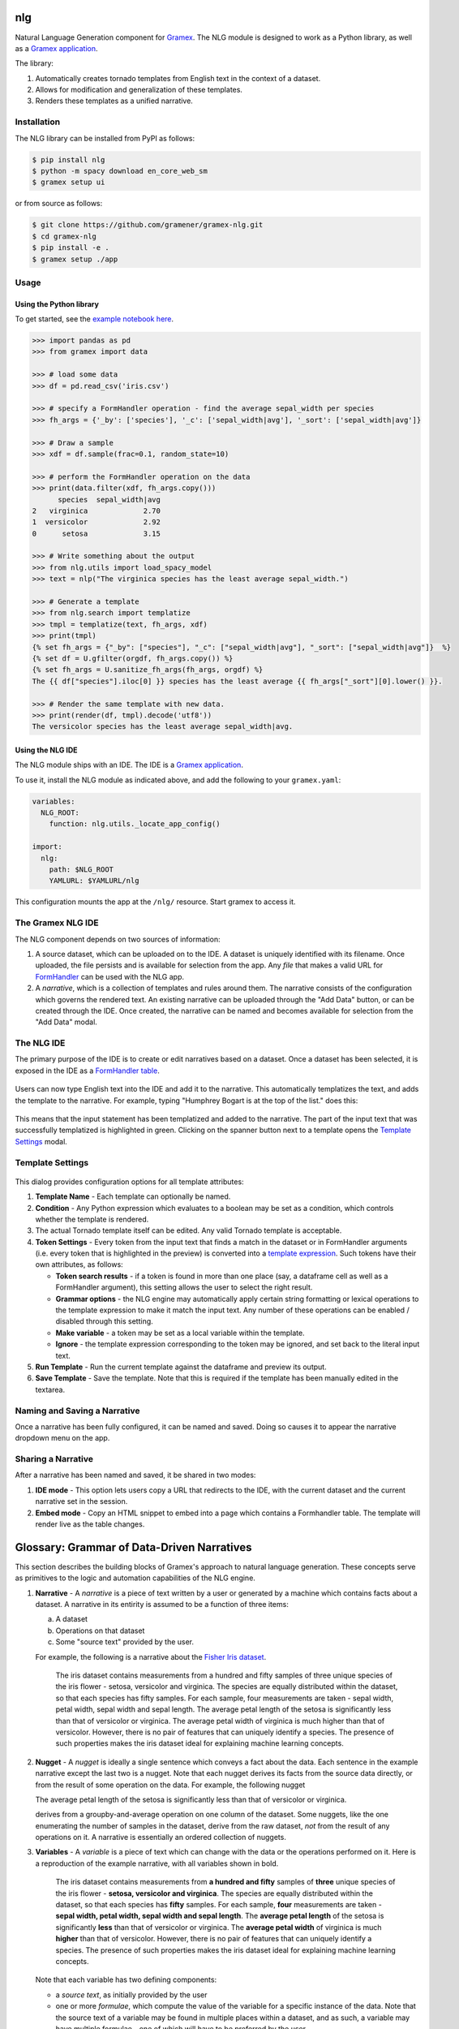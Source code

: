 |Build Status|

nlg
===

Natural Language Generation component for
`Gramex <https://github.com/gramener/gramex>`__. The NLG module is
designed to work as a Python library, as well as a `Gramex
application <https://learn.gramener.com/guide/apps/#gramex-apps>`__.

The library:

1. Automatically creates tornado templates from English text in the
   context of a dataset.
2. Allows for modification and generalization of these templates.
3. Renders these templates as a unified narrative.

Installation
------------

The NLG library can be installed from PyPI as follows:

.. code:: bash

    $ pip install nlg
    $ python -m spacy download en_core_web_sm
    $ gramex setup ui

or from source as follows:

.. code:: bash

    $ git clone https://github.com/gramener/gramex-nlg.git
    $ cd gramex-nlg
    $ pip install -e .
    $ gramex setup ./app

Usage
-----

Using the Python library
~~~~~~~~~~~~~~~~~~~~~~~~

To get started, see the `example notebook here <https://github.com/gramener/gramex-nlg/tree/dev/examples/intro-narrative-api.ipynb>`_.

.. code:: python

    >>> import pandas as pd
    >>> from gramex import data

    >>> # load some data
    >>> df = pd.read_csv('iris.csv')

    >>> # specify a FormHandler operation - find the average sepal_width per species
    >>> fh_args = {'_by': ['species'], '_c': ['sepal_width|avg'], '_sort': ['sepal_width|avg']}

    >>> # Draw a sample
    >>> xdf = df.sample(frac=0.1, random_state=10)

    >>> # perform the FormHandler operation on the data
    >>> print(data.filter(xdf, fh_args.copy()))
          species  sepal_width|avg
    2   virginica             2.70
    1  versicolor             2.92
    0      setosa             3.15

    >>> # Write something about the output
    >>> from nlg.utils import load_spacy_model
    >>> text = nlp("The virginica species has the least average sepal_width.")

    >>> # Generate a template
    >>> from nlg.search import templatize
    >>> tmpl = templatize(text, fh_args, xdf)
    >>> print(tmpl)
    {% set fh_args = {"_by": ["species"], "_c": ["sepal_width|avg"], "_sort": ["sepal_width|avg"]}  %}
    {% set df = U.gfilter(orgdf, fh_args.copy()) %}
    {% set fh_args = U.sanitize_fh_args(fh_args, orgdf) %}
    The {{ df["species"].iloc[0] }} species has the least average {{ fh_args["_sort"][0].lower() }}.

    >>> # Render the same template with new data.
    >>> print(render(df, tmpl).decode('utf8'))
    The versicolor species has the least average sepal_width|avg.

Using the NLG IDE
~~~~~~~~~~~~~~~~~

The NLG module ships with an IDE. The IDE is a `Gramex
application <https://learn.gramener.com/guide/apps/>`__.

To use it, install the NLG module as indicated above, and add the
following to your ``gramex.yaml``:

.. code:: yaml

    variables:
      NLG_ROOT:
        function: nlg.utils._locate_app_config()

    import:
      nlg:
        path: $NLG_ROOT
        YAMLURL: $YAMLURL/nlg

This configuration mounts the app at the ``/nlg/`` resource. Start gramex to access it.

The Gramex NLG IDE
------------------

The NLG component depends on two sources of information:

1. A source dataset, which can be uploaded on to the IDE. A dataset is
   uniquely identified with its filename. Once uploaded, the file
   persists and is available for selection from the app. Any *file* that
   makes a valid URL for
   `FormHandler <http://learn.gramener.com/guide/formhandler>`__ can be
   used with the NLG app.
2. A *narrative*, which is a collection of templates and rules around
   them. The narrative consists of the configuration which governs the
   rendered text. An existing narrative can be uploaded through the "Add
   Data" button, or can be created through the IDE. Once created, the
   narrative can be named and becomes available for selection from the
   "Add Data" modal.

The NLG IDE
-----------

The primary purpose of the IDE is to create or edit narratives based on
a dataset. Once a dataset has been selected, it is exposed in the IDE as
a `FormHandler
table <https://learn.gramener.com/guide/formhandler/#formhandler-tables>`__.

.. figure:: doc/images/nlg-ide-input.png
   :alt: 

Users can now type English text into the IDE and add it to the
narrative. This automatically templatizes the text, and adds the
template to the narrative. For example, typing "Humphrey Bogart is at
the top of the list." does this:

.. figure:: doc/images/nlg-ide-toplist.gif
   :alt: 

This means that the input statement has been templatized and added to
the narrative. The part of the input text that was successfully
templatized is highlighted in green. Clicking on the spanner button next
to a template opens the `Template Settings <#template-settings>`__
modal.

Template Settings
-----------------

.. figure:: doc/images/nlg-template-settings.png
   :alt: 

This dialog provides configuration options for all template attributes:

1. **Template Name** - Each template can optionally be named.
2. **Condition** - Any Python expression which evaluates to a boolean
   may be set as a condition, which controls whether the template is
   rendered.
3. The actual Tornado template itself can be edited. Any valid Tornado
   template is acceptable.
4. **Token Settings** - Every token from the input text that finds a
   match in the dataset or in FormHandler arguments (i.e. every token
   that is highlighted in the preview) is converted into a `template
   expression <https://www.tornadoweb.org/en/stable/template.html#syntax-reference>`__.
   Such tokens have their own attributes, as follows:

   -  **Token search results** - if a token is found in more than one
      place (say, a dataframe cell as well as a FormHandler argument),
      this setting allows the user to select the right result.
   -  **Grammar options** - the NLG engine may automatically apply
      certain string formatting or lexical operations to the template
      expression to make it match the input text. Any number of these
      operations can be enabled / disabled through this setting.
   -  **Make variable** - a token may be set as a local variable within
      the template.
   -  **Ignore** - the template expression corresponding to the token
      may be ignored, and set back to the literal input text.

5. **Run Template** - Run the current template against the dataframe and
   preview its output.
6. **Save Template** - Save the template. Note that this is required if
   the template has been manually edited in the textarea.

Naming and Saving a Narrative
-----------------------------

Once a narrative has been fully configured, it can be named and saved.
Doing so causes it to appear the narrative dropdown menu on the app.

Sharing a Narrative
-------------------

After a narrative has been named and saved, it be shared in two modes:

1. **IDE mode** - This option lets users copy a URL that redirects to
   the IDE, with the current dataset and the current narrative set in
   the session.
2. **Embed mode** - Copy an HTML snippet to embed into a page which
   contains a Formhandler table. The template will render live as the
   table changes.


Glossary: Grammar of Data-Driven Narratives
===========================================

This section describes the building blocks of Gramex's approach to natural language generation.
These concepts serve as primitives to the logic and automation capabilities of the NLG engine.

1. **Narrative** - A *narrative* is a piece of text written by a user or generated by a machine which contains facts about a dataset.
   A narrative in its entirity is assumed to be a function of three items:

   a. A dataset
   b. Operations on that dataset
   c. Some "source text" provided by the user.

   For example, the following is a narrative about the `Fisher Iris dataset <https://archive.ics.uci.edu/ml/datasets/Iris>`_.

      The iris dataset contains measurements from a hundred and fifty samples of three unique species of the iris flower - setosa, versicolor and virginica. The species are equally distributed within the dataset, so that each species has fifty samples. For each sample, four measurements are taken - sepal width, petal width, sepal width and sepal length. The average petal length of the setosa is significantly less than that of versicolor or virginica. The average petal width of virginica is much higher than that of versicolor. However, there is no pair of features that can uniquely identify a species. The presence of such properties makes the iris dataset ideal for explaining machine learning concepts.

2. **Nugget** - A *nugget* is ideally a single sentence which conveys a fact about the data. Each sentence in the example narrative except the last two is a nugget. Note that each nugget derives its facts from the source data directly, or from the result of some operation on the data. For example, the following nugget

   The average petal length of the setosa is significantly less than that of versicolor or virginica.
   
   derives from a groupby-and-average operation on one column of the dataset. Some nuggets, like the one enumerating the number of samples in the dataset, derive from the raw dataset, *not* from the result of any operations on it. A narrative is essentially an ordered collection of nuggets.

3. **Variables**  - A *variable* is a piece of text which can change with the data or the operations performed on it. Here is a reproduction of the example narrative, with all variables shown in bold.

      The iris dataset contains measurements from **a hundred and fifty** samples of **three** unique species of the iris flower - **setosa, versicolor and virginica**. The species are equally distributed within the dataset, so that each species has **fifty** samples. For each sample, **four** measurements are taken - **sepal width, petal width, sepal width and sepal length**. The **average petal length** of the setosa is significantly **less** than that of versicolor or virginica. The **average petal width** of virginica is much **higher** than that of versicolor. However, there is no pair of features that can uniquely identify a species. The presence of such properties makes the iris dataset ideal for explaining machine learning concepts.

   Note that each variable has two defining components:

   * a *source text*, as initially provided by the user
   * one or more *formulae*, which compute the value of the variable for a specific instance of the data. Note that the source text of a variable may be found in multiple places within a dataset, and as such, a variable may have multiple formulae - one of which will have to be preferred by the user.

   For example, for the first variable in example narrative, "hundred and fifty" is the source text, and the formula is any machine code that counts the number of rows in the dataset and translates it into a human-readable form. A variable may additionally have other attributes, like:

   * a set of linguistic *inflections* which determine the form of the rendered variable text - these are distinct from the formula itself, in that the formula creates the base form of the text and inflections modify the base form.
   * a *name* used to identify the variable within the template of the nugget


Thus, narratives are composed from nuggets, and nuggets from variables. This grammar allows the NLG engine to approach the problem of data-driven, machine-generated narratives in a more *compositional* manner than a *generative* one.

.. |Build Status| image:: https://travis-ci.org/gramener/gramex-nlg.svg?branch=dev
   :target: https://travis-ci.org/gramener/gramex-nlg

